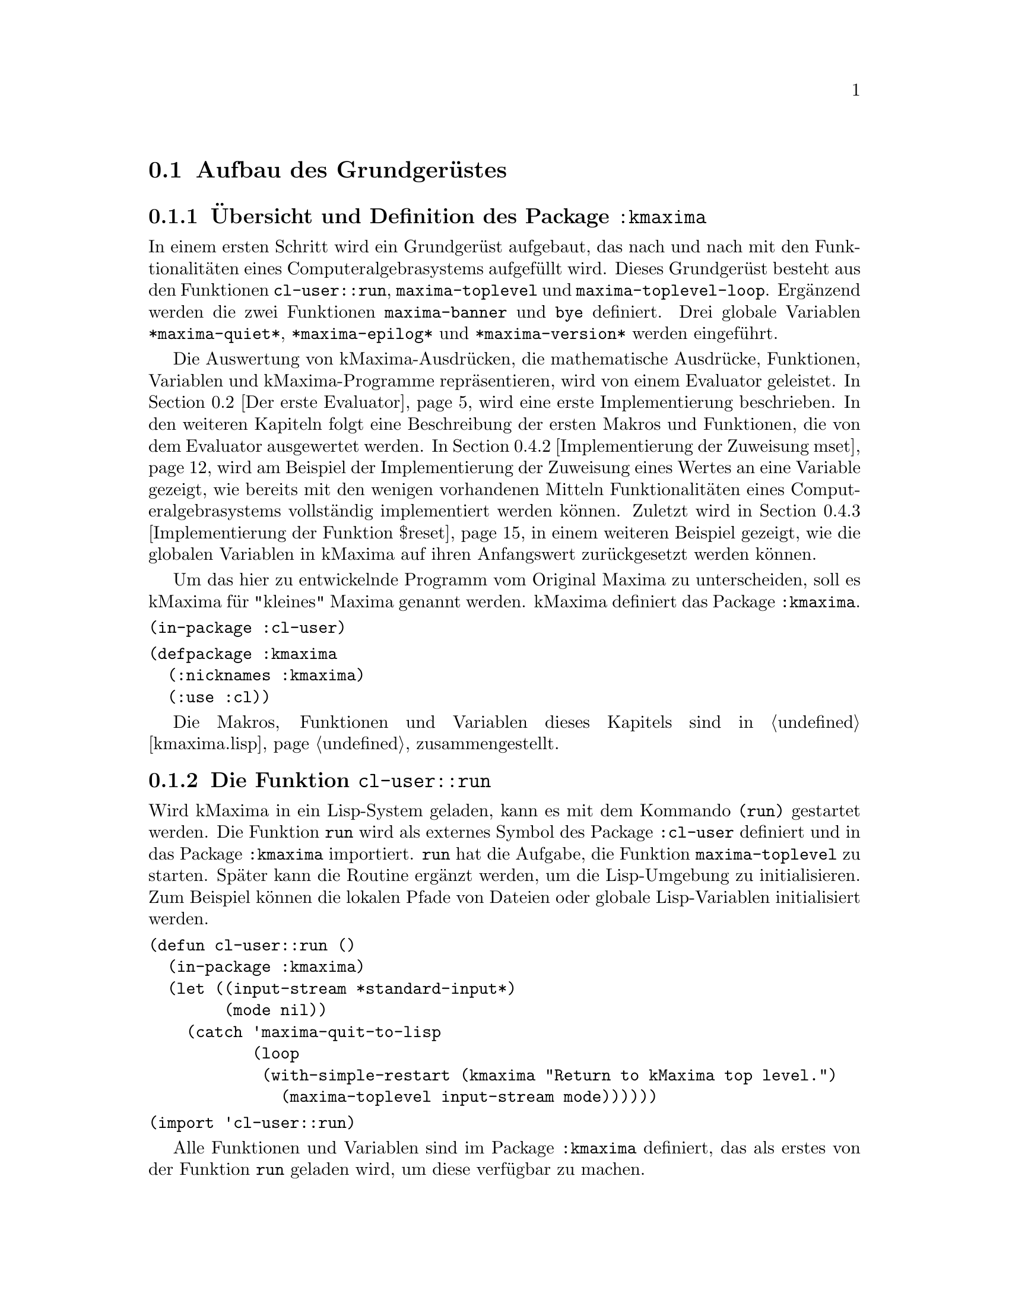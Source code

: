 @c -----------------------------------------------------------------------------
@c File     : Grundgeruest.texi
@c License  : GNU General Public License (GPL)
@c Language : German
@c Author   : Dr. Dieter Kaiser
@c Date     : 05.03.2011
@c Revision : 27.08.2011
@c 
@c Copyright (C) 2011 by Dr. Dieter Kaiser
@c -----------------------------------------------------------------------------

@menu
* Aufbau des Grundger@"ustes::
* Der erste Evaluator::
* Die ersten Makros und weitere Funktionen::
* Implementierung von Funktionen::
@end menu

@c -----------------------------------------------------------------------------
@node Aufbau des Grundger@"ustes, Der erste Evaluator, Grundger@"ust, Grundger@"ust
@section Aufbau des Grundger@"ustes
@c -----------------------------------------------------------------------------

@menu
* @"Ubersicht und Definition des Package kmaxima::
* Die Funktion run::
* Die Funktion maxima-toplevel::
* Implementierung der Funktion maxima-toplevel-loop::
@end menu

@c -----------------------------------------------------------------------------
@node @"Ubersicht und Definition des Package kmaxima, Die Funktion run, Aufbau des Grundger@"ustes, Aufbau des Grundger@"ustes
@subsection @"Ubersicht und Definition des Package @code{:kmaxima}
@c -----------------------------------------------------------------------------

In einem ersten Schritt wird ein Grundger@"ust aufgebaut, das nach und nach mit
den Funktionalit@"aten eines Computeralgebrasystems aufgef@"ullt wird.  Dieses
Grundger@"ust besteht aus den Funktionen @code{cl-user::run},
@code{maxima-toplevel} und @code{maxima-toplevel-loop}.  Erg@"anzend werden die
zwei Funktionen @code{maxima-banner} und @code{bye} definiert.  Drei globale
Variablen @code{*maxima-quiet*}, @code{*maxima-epilog*} und
@code{*maxima-version*} werden eingef@"uhrt.

Die Auswertung von kMaxima-Ausdr@"ucken, die mathematische Ausdr@"ucke,
Funktionen, Variablen und kMaxima-Programme repr@"asentieren, wird von einem
Evaluator geleistet.  In @ref{Der erste Evaluator} wird eine erste
Implementierung beschrieben.  In den weiteren Kapiteln folgt eine Beschreibung
der ersten Makros und Funktionen, die von dem Evaluator ausgewertet werden.  In
@ref{Implementierung der Zuweisung mset} wird am Beispiel der Implementierung
der Zuweisung eines Wertes an eine Variable gezeigt, wie bereits mit den wenigen
vorhandenen Mitteln Funktionalit@"aten eines Computeralgebrasystems
vollst@"andig implementiert werden k@"onnen.  Zuletzt wird in
@ref{Implementierung der Funktion $reset} in einem weiteren Beispiel gezeigt,
wie die globalen Variablen in kMaxima auf ihren Anfangswert zur@"uckgesetzt
werden k@"onnen.

Um das hier zu entwickelnde Programm vom Original Maxima zu unterscheiden, 
soll es kMaxima f@"ur "kleines" Maxima genannt werden.  kMaxima definiert das
Package @code{:kmaxima}.

@vindex :kmaxima

@verbatim
(in-package :cl-user)
@end verbatim

@verbatim
(defpackage :kmaxima
  (:nicknames :kmaxima)
  (:use :cl))
@end verbatim

Die Makros, Funktionen und Variablen dieses Kapitels sind in @ref{kmaxima.lisp}
zusammengestellt.

@c -----------------------------------------------------------------------------
@findex run
@node Die Funktion run, Die Funktion maxima-toplevel, @"Ubersicht und Definition des Package kmaxima, Aufbau des Grundger@"ustes
@subsection Die Funktion @code{cl-user::run}
@c -----------------------------------------------------------------------------

Wird kMaxima in ein Lisp-System geladen, kann es mit dem Kommando @code{(run)}
gestartet werden.  Die Funktion @code{run} wird als externes Symbol des Package
@code{:cl-user} definiert und in das Package @code{:kmaxima} importiert.
@code{run} hat die Aufgabe, die Funktion @code{maxima-toplevel} zu starten.
Sp@"ater kann die Routine erg@"anzt werden, um die Lisp-Umgebung zu
initialisieren.  Zum Beispiel k@"onnen die lokalen Pfade von Dateien oder
globale Lisp-Variablen initialisiert werden.

@verbatim
(defun cl-user::run ()
  (in-package :kmaxima)
  (let ((input-stream *standard-input*)
        (mode nil))
    (catch 'maxima-quit-to-lisp
           (loop
            (with-simple-restart (kmaxima "Return to kMaxima top level.")
              (maxima-toplevel input-stream mode))))))
@end verbatim

@verbatim
(import 'cl-user::run)
@end verbatim

Alle Funktionen und Variablen sind im Package @code{:kmaxima} definiert, das
als erstes von der Funktion @code{run} geladen wird, um diese verf@"ugbar zu
machen.

Dann werden die lokalen Variablen @code{input-stream} sowie @code{mode}
definiert.  Die Variable @code{input-stream} wird zu @code{*standard-input*}
initialisiert.  Das ist die Standardeingabe des Systems, welche im Allgemeinen
die Tastatur ist.  Wird von der Standardeingabe gelesen, hat die Variable
@code{mode} den Wert @code{nil}.  Die Funktion @code{maxima-toplevel} wird mit
diesen Argumenten gestartet.

@vindex maxima-quit-to-lisp

Die Funktion @code{run} definiert die Catch-Anweisung mit dem Schl@"usselwort
@code{'maxima-quit-to-lisp}.  Wird an irgendeiner Stelle im kMaxima-Code eine
Ausnahme zum Beispiel mit dem Befehl @code{(throw 'maxima-quit-to-lisp 0)}
generiert, wird die Endlosschleife beendet und Maxima kehrt zum Lisp-Prompt
zur@"uck.  Der R@"uckgabewert ist diesem Fall @code{0}.  Mit anderen
R@"uckgabewerten k@"onnen verschiedene Situationen signalisiert werden, die zum
Abbruch des Programms gef@"uhrt haben.

Das Lisp-Makro @code{with-simple-restart} bewirkt, dass zum Schl@"usselwort
@code{kmaxima} der Eintrag @code{"Return to kMaxima top level."} in die Liste
der R@"uckkehrm@"oglichkeiten des Lisp-Debuggers aufgenommen wird.  Bricht die
Ausf@"uhrung des Programms mit einem Fehler ab und wird der Lisp-Debugger
aufgerufen, erh@"alt der Nutzer die M@"oglichkeit, kMaxima neu zu starten.

@b{Beispiel:}
Werden alle Funktionen in @ref{kmaxima.lisp} geladen, kann kMaxima mit dem
Kommando @code{(run)} vom Lisp-Prompt @code{*} gestartet werden.  Es wird eine
Information ausgegeben und der Prompt @code{KMAXIMA} angezeigt.  Mit dem
Kommando @code{(break)} wird der Lisp-Debugger gestartet.  Unter den
R@"uckkehrm@"oglichkeiten findet sich unter Punkt 1 die Auswahl
@code{"Return to kMaxima top level."}.  Wird diese Option ausgew@"ahlt, wird
@code{"kMaxima restarted."} ausgegeben, Maxima wird neu gestartet und der
Prompt @code{KMAXIMA} angezeigt.  Die Ausgaben des Lisp-Debuggers h@"angen von
dem verwendeten Lisp ab.

@example
* (run)
kMaxima 0.1
using Lisp SBCL 1.0.45
Distributed under the GNU Public License. See the file COPYING.
Dedicated to the memory of William Schelter.

KMAXIMA> (break)
debugger invoked on a SIMPLE-CONDITION in thread #<THREAD
                                                "initial thread" RUNNING
                                                @{AA8A901@}>:
  break
Type HELP for debugger help, or (SB-EXT:QUIT) to exit from SBCL.
restarts (invokable by number or by possibly-abbreviated name):
  0: [CONTINUE] Return from BREAK.
  1: [MAXIMA  ] Return to Maxima top level.
  2: [ABORT   ] Exit debugger, returning to top level.
(BREAK "break")
0] 1
kMaxima restarted.
KMAXIMA>
@end example

@c -----------------------------------------------------------------------------
@findex maxima-toplevel
@node Die Funktion maxima-toplevel, Implementierung der Funktion maxima-toplevel-loop, Die Funktion run, Aufbau des Grundger@"ustes
@subsection Die Funktion @code{maxima-toplevel}
@c -----------------------------------------------------------------------------

Nach der Initialisierung der Lisp-Umgebung startet @code{run} die Funktion
@code{maxima-toplevel}.  Die Funktion @code{maxima-toplevel} ist die geeignete
Stelle, um die kMaxima-Umgebung zu initialisieren.  Die Funktion hat die zwei
Argumente @code{input-stream} und @code{mode}.  @code{run} startet
@code{maxima-toplevel} mit den Werten @code{*standard-input*} und @code{nil}.
Diese Werte bezeichnen die Eingabe von der Tastatur.  Als erstes wechselt
die Funktion @code{maxima-toplevel} zum Package @code{:kmaxima}.  Dies ist
bereits in der Funktion @code{run} geschehen, aber es kann sein, dass kMaxima
aus einer Lisp-Umgebung zur@"uckkehrt, in der der Nutzer das Package gewechselt
hat.

@vindex *maxima-quiet*
@vindex *maxima-epilog*

An dieser Stelle werden die globalen Variablen @code{*maxima-quiet*} und
@code{*maxima-epilog*} eingef@"uhrt.  Hat die Variable @code{*maxima-quiet*}
den Wert @code{t} wird die Ausgabe eines Banners mit der Funktion
@code{maxima-banner} unterdr@"uckt.  Endet die Endlosschleife, die von der
Funktion @code{maxima-toplevel} ausgef@"uhrt wird, dann wird
@code{*maxima-epilog*} ausgegeben und kMaxima mit dem Funktionsaufruf @code{bye}
beendet.  Der Standardwert der Variablen @code{*maxima-epilog*} ist eine leere
Zeichenkette @code{""}.

@verbatim
(defvar *maxima-quiet* nil)
(defvar *maxima-epilog* "")
@end verbatim

@verbatim
(let ((maxima-started nil))
  (defun maxima-toplevel (input-stream mode)
    (in-package :kmaxima)
    (if maxima-started
        (format t "kMaxima restarted.~%")
        (progn           
          (if (not *maxima-quiet*) (maxima-banner))
          (setq maxima-started t)))
    (catch 'maxima-quit-toplevel
           (loop
             (catch 'maxima-continue
                    (maxima-toplevel-loop input-stream mode)
                    (format t *maxima-epilog*)
                    (bye)))))))
@end verbatim

Die zu der Funktion @code{maxima-toplevel} lokale Zustandsvariable
@code{maxima-started} h@"alt fest, ob Maxima zum ersten oder zum wiederholten
Male gestartet wird.  Im zweiten Fall wird kein Banner, sondern die Meldung
@code{"kMaxima restarted."} ausgegeben.

Die Funktion @code{maxima-toplevel} f@"uhrt eine Endlosschleife aus, in der die
Funktion @code{maxima-toplevel-loop} aufgerufen wird.

@vindex maxima-quit-toplevel
@vindex maxima-continue

@code{maxima-toplevel} definiert eine Catch-Anweisung mit dem Schl@"usselwort
@code{'maxima-quit-toplevel}, welche die Endlosschleife beendet.  Wurde
@code{maxima-toplevel} von @code{run} gestartet, wird von der Funktion
@code{run} kMaxima neu gestartet.  Die zweite Catch-Anweisung mit dem
Schl@"usselwort @code{'maxima-continue} startet die Funktion
@code{maxima-toplevel-loop} neu.

@b{Beispiel:}
Die Sitzung zeigt die unterschiedlichen Aufgaben der Catch-Anweisungen.  Im
ersten Fall wird die Funktion @code{maxima-toplevel-loop} neu gestartet, im
zweiten Fall wird kMaxima neu gestartet, im letzten Fall wird kMaxima beendet
und der Lisp-Prompt @code{*} angezeigt.

@need 600
@example
KMAXIMA> (throw 'maxima-continue nil)

KMAXIMA> (throw 'maxima-quit-toplevel nil)
kMaxima restarted.

KMAXIMA> (throw 'maxima-quit-to-lisp nil)
NIL
*
@end example

@findex maxima-banner
@findex bye
@vindex *maxima-version*

@code{maxima-toplevel} ruft noch die zwei Funktionen @code{maxima-banner}
und @code{bye} auf.  Die Funktion @code{maxima-banner} gibt eine Information
aus, wenn Maxima zum ersten Mal gestartet wird.  Die aktuelle Version ist in
der globalen Variablen @code{*maxima-version*} enthalten.

@verbatim
(defvar *maxima-version* 0.1)
@end verbatim

@verbatim
(defun maxima-banner ()
  (format t "~&kMaxima ~a~%" *maxima-version*)
  (format t "using Lisp ~a ~a~%" (lisp-implementation-type)
                                 (lisp-implementation-version))
  (format t "Distributed under the GNU Public License. ~
             See the file COPYING.~%")
  (format t "Dedicated to the memory of William Schelter.~%"))
@end verbatim

Die Funktion @code{bye} beendet nicht nur die kMaxima-Sitzung, sondern auch
die Lisp-Sitzung.  Die Implementierung der Funktion h@"angt vom Lisp-Dialekt
ab.  Hier wird SBCL verwendet, das mit dem Kommando @code{(sb-ext:quit)}
beendet wird.  Der folgende Code zeigt eine Implementierung, die 10 verschiedene
Lisp-Dialekte ber@"ucksichtigt.

@verbatim
(defun bye ()
  #+(or cmu scl clisp) (ext:quit)
  #+sbcl               (sb-ext:quit)
  #+allegro            (excl:exit)
  #+(or mcl openmcl)   (ccl:quit)
  #+gcl                (lisp:quit)
  #+ecl                (si:quit)
  #+lispworks          (lispworks:quit))
@end verbatim

@c -----------------------------------------------------------------------------
@findex maxima-toplevel-loop
@node Implementierung der Funktion maxima-toplevel-loop, , Die Funktion maxima-toplevel, Aufbau des Grundger@"ustes
@subsection Implementierung der Funktion @code{maxima-toplevel-loop}
@c -----------------------------------------------------------------------------

Nachdem in der Funktion @code{run} die Lisp-Umgebung und in der Funktion
@code{maxima-toplevel} die kMaxima-Umgebung initialisiert sind, wird die
Funktion @code{maxima-toplevel-loop} aufgerufen.  Auch diese Funktion startet
eine endlose Schleife.

@code{maxima-toplevel-loop} ist eine zentrale Funktion des zu entwickelnden
Computeralgebrasystems kMaxima.  Die Aufgabe der Funktion ist das Lesen der
Eingabe, die Auswertung der Eingabe und die Ausgabe des Ergebnisses.  Sp@"ater
kommt noch die Vereinfachung eines mathematischen Ausdrucks hinzu.  Dieser
Prozess wird solange wiederholt, bis die Schleife vom Nutzer oder auf andere
Weise beendet wird.

Dies ist eine erste Implementierung der Funktion @code{maxima-toplevel-loop},
die zun@"achst eine Lisp-@code{read}-@code{eval}-Schleife ausf@"uhrt.

@need 1200
@verbatim
(defun maxima-toplevel-loop (input-stream mode)
  (declare (ignore input-stream mode))
  (loop
    (format t "~%~a> " (package-name *package*))
    (finish-output)
    (format t "~{~&~S~}" (multiple-value-list (eval (read))))))
@end verbatim

Das Einlesen der Eingabe wird mit der Lisp-Funktion @code{read} und die
Auswertung mit der Lisp-Funktion @code{eval} implementiert.  F@"ur die Ausgabe
des Ergebnisses wird die Lisp-Funktion @code{format} aufgerufen.  Diese drei
Funktionen werden in den folgenden Kapiteln ersetzt, um mathematische
Ausdr@"ucke einzulesen, zu verarbeiten und auszugeben.  Die Funktion @code{eval}
wird in @ref{Der erste Evaluator} durch die Funktion @code{meval} ersetzt,
@code{read} durch @code{mread} in @ref{Parser} und @code{format} durch
@code{mdisplay} in @ref{Lineare Anzeige}.

@b{Beispiel:} kMaxima wird dem Kommando @code{(run)} von der Lisp-Kommandozeile
gestartet.  Das kMaxima-Banner wird ausgegeben und die Eingabeaufforderung
@code{KMAXIMA} angezeigt.  Da eine Lisp-@code{read}-@code{eval}-Schleife
implementiert ist, kann jeder Lisp-Befehl eingegeben werden.  Hier ist es das
Lisp-Kommando @code{(+ 2 2)}.  Zuletzt werden die kMaxima-Sitzung und die
Lisp-Sitzung mit dem Kommando @code{(bye)} beendet.

@example
* (run)
kMaxima 0.1
using Lisp SBCL 1.0.45
Distributed under the GNU Public License. See the file COPYING.
Dedicated to the memory of William Schelter.

KMAXIMA> (+ 2 2)
4
KMAXIMA> (bye)
dieter@@dieter:~/Lisp/kMaxima/kmaxima1$ 
@end example

@c -----------------------------------------------------------------------------
@node Der erste Evaluator, Die ersten Makros und weitere Funktionen, Aufbau des Grundger@"ustes, Grundger@"ust
@section Der erste Evaluator
@c -----------------------------------------------------------------------------

@menu
* Syntax von kMaxima-Ausdr@"ucken::
* Implementierung des ersten Evaluators::
@end menu

@c -----------------------------------------------------------------------------
@node Syntax von kMaxima-Ausdr@"ucken, Implementierung des ersten Evaluators, Der erste Evaluator, Der erste Evaluator
@subsection Syntax von kMaxima-Ausdr@"ucken
@c -----------------------------------------------------------------------------

Der kMaxima-Evaluator soll die Lisp-Funktion @code{eval} ersetzen, die von
der Funktion @code{maxima-toplevel-loop} aufgerufen wird, um die Eingabe des
Nutzers auszuwerten.  Bevor ein erster Evaluator f@"ur die Auswertung von
kMaxima-Ausdr@"ucken implementiert wird, muss die Syntax der Ausdr@"ucke
festgelegt werden.  kMaxima-Ausdr@"ucke m@"ussen beliebige mathematische
Eingaben und kMaxima-Funktionen repr@"asentieren.  Dies gelingt mit Hilfe der
folgenden Festlegungen:

@table @emph
@item Atome
Atome sind Symbole, wie mathematische Variablen @math{a, b, @dots{}}, Zahlen
wie ganze Zahlen @math{1, 2, @dots{}} oder Gleitkommazahlen
@math{0.5, 1.25, @dots{}}.
@item Ausdr@"ucke
Jeder Ausdruck wird als eine Liste dargestellt, die einen Operator @math{op} und
die Argumente des Operators @math{arg1, arg2, @dots{}} enh@"alt.  Die Liste hat
die interne Darstellung @code{((op) arg1 arg2 ...)}.  Die Argumente 
@code{arg1, arg2, ...} sind Atome oder wiederum Ausdr@"ucke, wodurch
verschachtelte Listen entstehen.
@end table

Das erste Element eines Ausdrucks ist eine Liste @code{(op)} mit dem Operator
@code{op} als erstes Element der Liste.  Diese Darstellung hat den Vorteil, dass
der Operator mit Attributen versehen werden kann, ohne dass die Implementation
des Evaluators modifiziert werden muss.  Ein Beispiel ist ein Ausdruck der Form
@code{((mplus simp) $a $b)}.  Hier zeigt das Attribut @code{simp} an, dass der
mathematische Ausdruck @code{a + b} von kMaxima ausgewertet und vereinfacht ist.

Nicht alle Datentypen werden von kMaxima als @emph{Atome} repr@"asentiert.  So
werden rationale Zahlen von kMaxima intern als @code{((rat) <num> <den>)} 
dargestellt, wobei @code{<num>} und @code{<den>} ganze Zahlen sind, welche den 
Z@"ahler und Nenner der rationalen Zahl bilden.  Bei rationalen Zahlen handelt
es sich daher um Ausdr@"ucke.

Jeder Operator @code{op} repr@"asentiert eine kMaxima-Funktion, ein Kommando,
eine Pro@-gram@-mier-An@-wei@-sung, einen Datentyp oder eine sonstige
Eingabe des Nutzers.  Die folgende Tabelle zeigt Beispiele, die die Syntax
demonstrieren.

@verbatim
Eingabe         interne Darstellung       Beschreibung
---------------------------------------------------------------------
2               2                         ganze Zahl
a               $A                        mathematisches Symbol
a + b           ((MPLUS) $A $B)           Addition von Symbolen
sin(x)          ((%SIN) $X)               Sinusfunktion
diff(sin(x),x)  (($DIFF) ((%SIN) $X) $X)  Ableitung der Sinusfunktion
quit()          (($QUIT))                 kMaxima-Kommando
@end verbatim

Eine Besonderheit ist die Unterscheidung von Lisp-Symbolen und kMaxima-Symbolen
durch das Voranstellen eines @code{$}- oder @code{%}-Zeichens.  Siehe
@ref{Verb- und Substantivform} f@"ur weitere Ausf@"uhrungen zu diesem Thema.

@c -----------------------------------------------------------------------------
@anchor{meval}
@node Implementierung des ersten Evaluators, , Syntax von kMaxima-Ausdr@"ucken, Der erste Evaluator
@subsection Implementierung des ersten Evaluators
@c -----------------------------------------------------------------------------

Die Aufgabe des Evaluators ist die Auswertung von kMaxima-Atomen oder
kMaxima-Ausdr@"ucken.  Dabei bewirkt die Auswertung folgendes:

@enumerate
@item Auswertung von Atomen

Zahlen und Symbole, die keinen Wert haben, werden zu sich selbst ausgewertet.
Symbole, die einen Wert haben, werden durch ihren Wert ersetzt.

@item Auswertung von Ausdr@"ucken

Zuerst werden die Argumente @code{arg1, arg2, ...} eines Ausdrucks
@code{((op) arg1 arg2 ...)} ausgewertet.  Dann wird der Operator @code{op} auf
die Argumente angewendet.  Zum Beispiel wird eine Funktion mit den ausgewerteten
Argumenten aufgerufen.  Die R@"uckgabe der Funktion ist das Ergebnis der
Auswertung.  Es gibt Sonderformen, die eine Auswertung der Argumente ganz oder
teilweise unterdr@"ucken.
@end enumerate

Die folgende Funktion @code{meval} ist eine erste Implementierung des
Evaluators.  Zuerst werden in der @code{cond}-Anweisung Atome behandelt.
Es werden drei F@"alle unterschieden.  Ist das Atom kein Symbol oder hat das
Symbol keinen Wert wird das Atom selbst zur@"uckgegeben.  Ansonsten wird
der Wert des Symbols zur@"uckgegeben.

In der zweiten @code{cond}-Anweisung wird getestet, ob ein kMaxima-Ausdruck 
vorliegt.  Dazu wird gepr@"uft, ob das erste Argument des Ausdrucks @code{form} 
eine Liste ist.  Der Operator ist dann das erste Element der Liste.

In der letzten @code{cond}-Anweisung wird angenommen, dass ein Lisp-Ausdruck
vorliegt.  Das Argument @code{form} wird in diesem Fall mit der Lisp-Funktion
@code{eval} ausgewertet.

@verbatim
(defun meval (form &aux u)
  (cond 
    ((atom form)
     (cond ((not (symbolp form))
            form)
           ((not (boundp form))
            form)
           (t (symbol-value form))))
    ((consp (car form))
     (let ((op (caar form)))
       (cond
         ((mfunctionp op)
          (apply op (mevalargs (cdr form))))
         ((setq u (getprop op 'mspec))
          (apply u (cons form nil)))
         ((macro-function op)
          (eval (cons op (cdr form))))
         (t
          (cons (car form) (mevalargs (cdr form)))))))
    (t (eval form))))
@end verbatim

Trifft der Evaluator auf einen kMaxima-Ausdruck, werden die folgenden vier
F@"alle unterschieden.

@enumerate
@item Lisp-Funktion

Der Operator @code{op} repr@"asentiert eine Lisp-Funktion.  Dies wird mit der
Funktion @code{mfunctionp} getestet.  Diese Funktion ist eine Variation der
Lisp-Funktion @code{functionp}.  Die Argumente werden von der Funktion
@code{mevalargs} ausgewertet, dann wird der Operator @code{op} mit der
Lisp-Funktion @code{apply} auf die Argumente angewendet.

@item Maxima-Spezialform

Es wird gepr@"uft, ob der Operator eine kMaxima-Spezialform repr@"asentiert.
Dazu wird mit der Funktion @code{getprop} getestet, ob eine Funktion zum
Indikator @code{'mspec} auf der Eigenschaftsliste des Operators @code{op}
existiert.  kMaxima-Spezialformen sind Nutzerfunktionen, die ihre Argumente
nicht auswerten.  In diesem Fall wird die Lisp-Funktion @code{apply} auf die
nicht ausgewerteten Argumente angewendet.

@item Lisp-Makrofunktion

In diesem Fall repr@"asentiert der Operator @code{op} eine Lisp-Makrofunktion.
Die Lisp-Makrofunktion wird von der Lisp-Funktion @code{eval} ausgewertet.
Lisp-Makrofunktionen erm@"oglichen die Definition von Funktionen, die @"ahnlich
wie Maxima-Spezialformen ihre Argumente nicht auswerten.

@item Allgemeiner Fall

Kann der Operator keine der oben aufgef@"uhrten Formen zugeordnet werden, werden
nur die Argumente ausgewertet.  Der Ausdruck wird mit den ausgewerteten
Argumenten zur@"uckgeben.
@end enumerate

Die oben genannten Auswertungen der Funktion @code{meval} sind noch nicht
vollst@"andig.  So fehlt zum Beispiel die Auswertung einer
kMaxima-Nutzerfunktion.

@findex mevalargs

Immer wenn die Argumente eines Operators ausgewertet werden m@"ussen, wird die
Funktion @code{mevalargs} aufgerufen, die die Funktion @code{meval} nacheinander
mit der Lisp-Funktion @code{mapcar} auf die Argumente anwendet.

@verbatim
(defun mevalargs (args)
  (mapcar #'meval args))
@end verbatim

@findex mfunctionp

F@"ur den Evaluator wird eine Verallgemeinerung der Lisp-Funktion 
@code{functionp} ben@"otigt.  Die Lisp-Funktion funktioniert nicht f@"ur
Symbole, die eine Lisp-Funktion repr@"asentieren.  Im Unterschied zum
Originalcode von Maxima wird die Neudefinition der Funktion @code{functionp} 
vermieden, stattdessen wird eine Funktion mit dem Namen @code{mfunctionp}
definiert.

@verbatim
(defun mfunctionp (x)
  (cond ((symbolp x)
	 (and (not (macro-function x))
	      (fboundp x) t))
        ((functionp x))))
@end verbatim

Die Funktion @code{meval} ruft die Funktion @code{getprop} auf, um zu pr@"ufen,
ob zum Indikator @code{'mspec} eine Funktion auf der Lisp-Eigenschaftsliste
abgelegt ist.  @code{getprop} arbeitet @"ahnlich wie die Lisp-Funktion
@code{get}, testet jedoch zuerst, ob das Argument ein Symbol ist und gibt, wenn
dies nicht der Fall ist, den Wert @code{nil} zur@"uck.  Die Funktionen f@"ur das
Schreiben und Lesen von Eigenschaften von der Lisp-Eigenschaftsliste werden in
@ref{Setzen und Lesen der Eigenschaftsliste} beschrieben.

@b{Beispiele:}
Die folgenden Beispiele zeigen die verschiedenen Auswertungen, die von der
Funktion @code{meval} ausgef@"uhrt werden.  Um eine kMaxima-Spezialform zu
definieren, wird das Makro @code{defmspec} genutzt, das im folgenden Kapitel
eingef@"uhrt wird.

@example
* (meval 'a)
A
* (setq a 123)
123
* (meval 'a)
123
* (meval '((sin) 0.5))
0.47942555
* (defmspec add (args) (+ (cadr args) (caddr args)))
#<FUNCTION (LAMBDA (ARGS)) @{AB40975@}>
* (meval '((add) 10 20))
30
* (defmacro show (text) (format t "Nachricht: ~A~%" text))
SHOW
* (meval '((show) "Dies ist eine Nachricht."))
Nachricht: Dies ist eine Nachricht.
NIL
@end example

@c -----------------------------------------------------------------------------
@need 1200
@node Die ersten Makros und weitere Funktionen, Implementierung von Funktionen, Der erste Evaluator, Grundger@"ust
@section Die ersten Makros und weitere Funktionen
@c -----------------------------------------------------------------------------

@menu
* Das Makro defmspec::
* Das Makro defmvar::
* Setzen und Lesen der Eigenschaftsliste::
@end menu

@c -----------------------------------------------------------------------------
@node Das Makro defmspec, Das Makro defmvar, Die ersten Makros und weitere Funktionen, Die ersten Makros und weitere Funktionen
@subsection Das Makro @code{defmspec}
@c -----------------------------------------------------------------------------

@findex defmspec
@findex defun-prop

Bevor mit der Implementation von Funktionalit@"aten fortgefahren wird, die auf
den ersten Entwurf des Evaluators aufbauen, sollen zwei wichtige Makros 
implementiert werden.

kMaxima-Nutzerfunktionen, die ihre Argumente nicht auswerten sollen, k@"onnen
mit dem Makro @code{defmspec} definiert werden.  Der Evaluator testet, ob ein
Ausdruck eine solche Nutzerfunktion repr@"asentiert und wertet in diesem Fall
die Argumente der Funktion nicht aus.  Das Makro baut auf @code{defun-prop} auf.
Das Makro @code{defun-prop} dient dazu, die Definition einer Funktion zu einem
Indikator auf der Eigenschaftsliste des Symbols abzulegen.  @code{defun-prop}
akzeptiert als erstes Argument @code{f} eine Liste mit zwei Elementen.  Das
erste Element ist ein Symbol f@"ur den Namen der Funktion.  Das zweite Element
ist ein Indikator, der den Typ der Funktion festlegt.  Im Fall der
kMaxima-Spezialform @code{defmspec} ist der Typ @code{'mspec}.  Das Makro
@code{defun-prop} legt die Definition der Funktion
@code{`(#'(lambda ,arg ,@@body))} zum Indikator @code{'mspec} in der
Eigenschaftsliste des Symbols ab, das den Namen der Funktion bezeichnet.

@verbatim
(defmacro defun-prop (f arg &body body)
  `(setf (get ',(first f) ',(second f)) #'(lambda ,arg ,@body)))
@end verbatim

@verbatim
(defmacro defmspec (function . rest)
  `(progn
     (defun-prop (,function mspec) ,@rest)))
@end verbatim

@b{Beispiel:}
Das folgende Beispiel zeigt die Definition einer Funktion @code{f} mit dem 
Argument @code{x}.  Das Beispiel wird in der Lisp-Kommandozeile ausgef@"uhrt.
Die Funktion wird auf der Eigenschaftsliste des Symbols @code{f} abgelegt.  Mit
der Lisp-Funktion @code{apply} kann die Funktion angewendet werden.  Das
Argument muss eine Liste sein.  Dies wird hier mit dem Befehl
@code{(cons 2 nil)} erreicht.  Der Evaluator von Maxima ist so implementiert,
dass immer dann wenn eine Funktion vom Typ @code{mspec} vorliegt, die hier
gezeigte Anwendung der Funktion mit @code{apply} ausgef@"uhrt wird.

@example
* (defmspec f (x) (* 2 x))
#<FUNCTION (LAMBDA (X)) @{B1DDECD@}>
* (symbol-plist 'f)
(MSPEC #<FUNCTION (LAMBDA #) @{B1DDECD@}>)
* (apply (get 'f 'mspec) (cons 2 nil))
4
@end example

@c -----------------------------------------------------------------------------
@node Das Makro defmvar, Setzen und Lesen der Eigenschaftsliste, Das Makro defmspec, Die ersten Makros und weitere Funktionen
@subsection Das Makro @code{defmvar}
@c -----------------------------------------------------------------------------

@findex defmvar
@vindex *variable-initial-values*

Als n@"achstes betrachten wir die Implementierung des Makros @code{defmvar}.
Eine vollst@"andige Implementierung eines Computeralgebrasystems verwendet eine
Vielzahl von Optionsvariablen, die den Zustand des Systems beschreiben.  Um
dem Nutzer zu erm@"oglichen, einzelne oder alle Werte im Laufe einer Sitzung
auf ihren urspr@"unglichen Wert zur@"ucksetzen, werden die Standardwerte der
Optionsvariablen abgespeichert.

Das Makro @code{defmvar} automatisiert diese Aufgabe f@"ur den Programmierer.
Jede globale Variable die mit diesem Makro definiert wird, wird zusammen mit
ihrem Wert in der globalen Hash-Tabelle @code{*variable-initial-values*}
abgelegt.

@verbatim
(defvar *variable-initial-values* (make-hash-table))

(defmacro defmvar (var &rest val-and-doc)
  (cond ((> (length val-and-doc) 2)
         (setq val-and-doc (list (car val-and-doc) (second val-and-doc)))))
  `(progn
     (unless (gethash ',var *variable-initial-values*)
       (setf (gethash ',var *variable-initial-values*) ,(first val-and-doc)))
     (defvar ,var ,@val-and-doc)))
@end verbatim

@b{Beispiel:} Das folgende Beispiel zeigt die Definition der Variablen 
@code{$myvar} mit einem Standardwert von @code{1.25}.  Mit der Lisp-Funktion
@code{gethash} wird der Wert wieder ausgelesen.

@example
* (defmvar $myvar 1.25)
$MYVAR
* (gethash '$myvar *variable-initial-values*)
1.25
T
@end example

@c -----------------------------------------------------------------------------
@node Setzen und Lesen der Eigenschaftsliste, , Das Makro defmvar, Die ersten Makros und weitere Funktionen
@subsection Setzen und Lesen der Eigenschaftsliste
@c -----------------------------------------------------------------------------

@findex defprop
@findex putprop
@findex getprop
@findex getpropl

Die Lisp-Eigenschaftsliste wird von kMaxima h@"aufig genutzt, um Eigenschaften
f@"ur Lisp-Symbole abzulegen.  Diese Eigenschaften k@"onnen Werte und Funktionen
sein.  Die Eigenschaftsliste erlaubt einen Programmierstil, der objektorientiert
ist, ohne dass Mechanismen gebraucht werden, wie sie in anderen
Programmiersprachen notwendig sind.

Um eine einheitliche Syntax zu erm@"oglichen, werden f@"ur das Setzen eines
Wertes die Funktion @code{putprop} und das Makro @code{defprop} definiert.
Im Unterschied zur Funktion @code{putprop} wertet das Makro @code{defprop}
die Argumente nicht aus.  Das erlaubt eine bequemere Schreibweise, da auf
das Voranstellen des Quote-Operators @code{'} verzichtet werden kann, wenn
die Argumente Symbole sind.  Mit der Funktion @code{getprop} kann eine
Eigenschaft zu einem Symbol gelesen werden.  Im Unterschied zur Lisp-Funktion
@code{get} testet die Funktion @code{getprop} zun@"achst, ob das erste Argument
ein Symbol ist.  Ist dies nicht der Fall ist die R@"uckgabe @code{nil}.

@verbatim
(defun putprop (sym val indic)
  (and (symbolp sym)
       (setf (get sym indic) val)))

(defmacro defprop (sym val indic)
  `(putprop ',sym ',val ',indic))

(defun getprop (sym indic)
  (and (symbolp sym)
       (get sym indic)))
@end verbatim

Bereits an dieser Stelle ist zus@"atzlich die Funktion @code{getpropl}
eingef@"uhrt.  @code{getpropl} ist eine Verallgemeinerung der Funktion
@code{getprop}, die auch eine Liste als zweites Argument akzeptiert und eine
Liste zur@"uckgibt, deren erstes Element der Indikator ist, zu dem der erste
Eintrag auf der Eigenschaftsliste gefunden wurde.  Die weiteren Elemente der
Liste sind die folgenden Eintr@"age der Eigenschaftsliste.

@need 800
@verbatim
(defun getpropl (sym indicator-list)
  (cond ((symbolp sym)
         (setq sym (symbol-plist sym))
         (loop for tail on sym by #'cddr
               when (member (car tail) indicator-list :test #'eq)
               do (return tail)))
        (t (return-from getpropl nil))))
@end verbatim

@b{Beispiele:} Es folgen einige Beispiele f@"ur die Anwendung der Funktionen.

@example
* (putprop 'op 0.25 'float)
0.25
* (getprop 'op 'float)
0.25
* (defprop op 25 integer)
25
* (getprop 'op 'integer)
25
* (putprop 'op 1/2 'rational)
1/2
* (symbol-plist 'op)
(RATIONAL 1/2 INTEGER 25 FLOAT 0.25)
* (getpropl 'op '(float integer))
(INTEGER 25 FLOAT 0.25)
* (getpropl 'op '(rational integer))
(RATIONAL 1/2 INTEGER 25 FLOAT 0.25)
* (getpropl 'op '(float))
(FLOAT 0.25)
* (getpropl 'op '(float integer))
(INTEGER 25 FLOAT 0.25)
@end example

@c -----------------------------------------------------------------------------
@node Implementierung von Funktionen, , Die ersten Makros und weitere Funktionen, Grundger@"ust
@section Implementierung von Funktionen
@c -----------------------------------------------------------------------------

@menu
* Implementierung einfacher Nutzerfunktionen::
* Implementierung der Zuweisung mset::
* Implementierung der Funktion $reset::
@end menu

@c -----------------------------------------------------------------------------
@node Implementierung einfacher Nutzerfunktionen, Implementierung der Zuweisung mset, Implementierung von Funktionen, Implementierung von Funktionen
@subsection Implementierung einfacher Nutzerfunktionen
@c -----------------------------------------------------------------------------

@menu
* Die Funktion $quit::
* Die Funktionen $writefile und $closefile::
@end menu

@c -----------------------------------------------------------------------------
@node Die Funktion $quit, Die Funktionen $writefile und $closefile, Implementierung einfacher Nutzerfunktionen, Implementierung einfacher Nutzerfunktionen
@subsubsection Die Funktion @code{$quit}
@c -----------------------------------------------------------------------------

@findex $quit

Der Evaluator kann jede Lisp-Funktion ausf@"uhren.  kMaxima-Nutzerfunktionen 
k@"onnen daher als Lisp-Funktion implementiert werden.  kMaxima-Funktionen haben
ein vorangestelltes Dollarzeichen @code{$}.  Als erstes Beispiel wird die
Funktion @code{$quit} implementiert.  @code{$quit} beendet eine kMaxima-Sitzung,
aber nicht die Lisp-Sitzung.  kMaxima wird mit dem R@"uckgabewert @code{0}
beendet.

@verbatim
(defun $quit ()
  (throw 'quit-to-lisp 0))
@end verbatim

@b{Beispiel:} Im folgenden Beispiel wird eine kMaxima-Sitzung mit dem Kommando
@code{(run)} gestartet, mit dem Kommando @code{($quit)} wird die
kMaxima-Sitzung beendet und dann mit dem Kommando @code{(run)} wieder gestartet.

@example
@group
* (run)
kMaxima 0.1
using Lisp SBCL 1.0.45
Distributed under the GNU Public License. See the file COPYING.
Dedicated to the memory of William Schelter.
KMAXIMA> ($quit)
0
* (run)
kMaxima restarted.
KMAXIMA>
@end group
@end example

@c -----------------------------------------------------------------------------
@node Die Funktionen $writefile und $closefile, , Die Funktion $quit, Implementierung einfacher Nutzerfunktionen
@subsubsection Die Funktionen @code{$writefile} und @code{$closefile}
@c -----------------------------------------------------------------------------

@findex $writefile
@findex $closefile

Zwei weitere Funktionen sind @code{$writefile} und @code{$closefile} mit denen
die Aufzeichnung einer kMaxima-Sitzung in eine Datei gestartet und beendet
werden kann.  Die Implementierung nutzt die Lisp-Funktion @code{dribble}.

@verbatim
(defun $writefile (filename)
  (let ((msg (dribble filename)))
    (format t "~&~A~&" msg)
    '$done))

(defun $closefile ()
  (let ((msg (dribble)))
    (format t "~&~A~&" msg))
  '$done)
@end verbatim

@c -----------------------------------------------------------------------------
@node Implementierung der Zuweisung mset, Implementierung der Funktion $reset, Implementierung einfacher Nutzerfunktionen, Implementierung von Funktionen
@subsection Implementierung der Zuweisung @code{mset}
@c -----------------------------------------------------------------------------

@findex mset

Die Zuweisung eines Wertes an ein Symbol soll in einer vollst@"andigen
Implementierung mit den Operatoren @code{:} und @code{::} m@"oglich sein.
Das Symbol @code{$a} erh@"alt zum Beispiel den Wert @code{0} mit dem Kommando
@code{a:0} oder @code{'a::0}.  W@"ahrend der Operator @code{:} sein erstes
Argument quotiert, ist dies f@"ur den Operator @code{::} nicht der Fall.

Die interne Darstellung als ein kMaxima-Ausdruck hat die Form
@code{((msetq) var val)} f@"ur den Operator @code{:} und @code{((mset) var val)}
f@"ur den Operator @code{::}.

Die Zuweisung @code{mset} wird als Lisp-Funktion implementiert.  Die
Implementierung enth@"alt zus@"atzliche Funktionalit@"aten, die sp@"ater in
einem vollst@"andigen Computeralgebrasystems n@"utzlich sind.

@vindex *values*
@vindex *options*
@findex $options
@findex $values

Zun@"achst werden die globalen Variablen @code{*values*} und @code{*options*}
definiert.  Die Variable @code{*values*} ist eine Liste, die alle vom Nutzer
eingef@"uhrten Variablen enth@"alt.  Die Variable @code{*options*} ist die Liste
der Optionsvariablen, die mit @code{defmvar} definiert wurden und vom Nutzer
einen neuen Wert erhalten haben.  Weiterhin werden die kMaxima-Funktionen
@code{$values} und @code{$options} definiert.  Mit diesen Funktionen kann der
Nutzer die aktuellen Eintr@"age der Variablen @code{*values*} und
@code{*options*} ausgeben.  Die R@"uckgabe ist eine Kopie der internen Listen
und hat das Format einer kMaxima-Liste.  Eine kMaxima-Liste ist ein Ausdruck mit
dem Operator @code{mlist} und den Elementen der Liste als Argumente.  Der
Operator erh@"alt zus@"atzlich das Attribut @code{simp}, um anzuzeigen, dass
der Ausdruck als ausgewertet und vereinfacht angenommen werden kann.

@need 600
@verbatim
(defvar *values* nil)
(defvar *options* nil)

(defun $values ()
  (cons '(mlist simp) (copy-list *values*)))

(defun $options ()
  (cons '(mlist simp) (copy-list *options*)))
@end verbatim

@vindex $optionset

Weiterhin wird der Schalter @code{$optionset} definiert, der die Werte @code{t}
und @code{nil} annehmen kann.  Hat @code{$optionset} den Wert @code{t},
gibt kMaxima eine Information aus, wenn eine Optionsvariable vom Nutzer einen
neuen Wert erh@"alt.

@verbatim
(defmvar $optionset nil)

(defun mset (x y)
  (cond ((symbolp x)
         (let ((f (getprop x 'assign)))
           (if (and f (or (not (eq x y))
                          (eq f 'neverset)))
               (if (eq (funcall f x y) 'munbindp)
                   (return-from mset nil))))
         (cond ((not (boundp x))
                (push x *values*))
               ((and (not (eq x y))
                     (boundp x)
                     (not (member x *values*)))
                (if $optionset
                    (format t "assignment: assigning to option ~A~%" x))
                (push x *options*)))
         (return-from mset (setf (symbol-value x) y)))
        (t (merror "assignment: cannot assign to ~A~%" x))))
@end verbatim

Die Zuweisung eines Wertes an ein Symbol kann kontrolliert werden.  Dazu wird
eine Funktion zum Indikator @code{'assign} in die Eigenschaftsliste des 
Symbols abgelegt.  Es werden die Funktionen @code{neverset}, @code{booleset}
und @code{shadowset} definiert, die die Zuweisung kontrollieren.

@findex neverset
@findex booleset
@findex shadowset

@verbatim
(defun neverset (var val)
  (mseterror var val))

(defun booleset (x y)
  (if (not (member y '(t nil $false $true)))
      (mseterror x y)))

(defun shadowset (var val)
  (mset (get var 'shadowvar) val))
@end verbatim

Erh@"alt ein Symbol @code{$a} zum Beispiel die Eigenschaft @code{neverset} mit 
dem Befehl @code{(defprop $a neverset assign)}, so kann dem Symbol @code{$a} 
kein Wert zugewiesen werden.  Das Symbol verh@"alt sich wie eine Konstante.
Die Funktion @code{booleset} kontrolliert, ob dem Symbol ein boolescher Wert
zugewiesen wird.  Ist dies nicht der Fall, wird die Ausf@"uhrung mit einer
Fehlermeldung abgebrochen.  Mit der Funktion @code{shadowset} kann einem Symbol
die Eigenschaft gegeben werden, einer weiteren Variablen, die Shadow-Variable
genannt wird, denselben Wert zuzuweisen.

@findex merror

Die folgende Funktion @code{merror} wird aufgerufen, wenn ein Fehler auftritt,
der zum Abbruch der Ausf@"uhrung f@"uhrt.  Nach der Ausgabe einer Meldung
wird ein nicht-lokaler R@"ucksprung zum Catch @code{'maxima-continue}
ausgef@"uhrt.  Dieser R@"ucksprung startet die Routine
@code{maxima-toplevel-loop} neu.

@need 500
@verbatim
(defun merror (message &rest args)
  (apply #'format `(t ,message ,@args))
  (format t "~& -- an error. To debug this try: debugmode(true);~%")
  (throw 'maxima-continue 'maxima-error))
@end verbatim

@vindex *munbindp*
@findex mseterror

Zuletzt die Definition der Funktion @code{mseterror}, die von den oben
definierten Assign-Funktionen aufgerufen wird, wenn eine Zuweisung an einer
Variablen nicht m@"oglich ist.  Wird die globale Variable @code{*munbindp*} an
den Wert @code{T} gebunden, wird die Ausf@"uhrung auch dann nicht abgebrochen,
wenn die Zuweisung eines Wertes an eine Variable nicht m@"oglich ist.

@verbatim
(defvar *munbindp* nil)

(defun mseterror (var val)
  (declare (special *munbindp*))
  (if *munbindp*
      'munbindp
      (merror "assignment: cannot assign ~a to ~a" val var)))
@end verbatim

@b{Beispiele:} Immer wenn die Variable @code{$numer} einen Wert erh@"alt, wird
dieser auch der Shadow-Variablen @code{$float} zugewiesen.  Diese
Funktionalit@"at ist auf gleiche Weise im Original Maxima implementiert.

@example
* (defmvar $numer nil)
$NUMER
* (defmvar $float nil)
$FLOAT
* (defprop $numer shadowset assign)
SHADOWSET
* (defprop $numer $float shadowvar)
$FLOAT
* (mset '$numer 99)
99
* $float
99
@end example

Der Optionsvariablen @code{$optionset} k@"onnen nur die booleschen Werte
@code{T} oder @code{NIL} zugewiesen werden.  Wird versucht eine Zahl zuzuweisen,
bricht die Ausf@"uhrung mit einer Fehlermeldung ab.

@example
KMAXIMA> (defprop $optionset booleset assign)
BOOLESET
KMAXIMA> (mset '$optionset nil)
NIL
KMAXIMA> (mset '$optionset t)
T
@group
KMAXIMA> (mset '$optionset 99)
assignment: cannot assign 99 to $OPTIONSET
 -- an error. To debug this try: debugmode(true);
@end group
@end example

Das Symbol @code{$%pi} wird als Konstante deklariert.  Es kann kein Wert
zugewiesen werden.

@example
KMAXIMA> (defprop $%pi neverset assign)
NEVERSET
KMAXIMA> (mset '$%pi 1)
assignment: cannot assign 1 to $%PI
 -- an error. To debug this try: debugmode(true);
@end example

@c -----------------------------------------------------------------------------
@node Implementierung der Funktion $reset, , Implementierung der Zuweisung mset, Implementierung von Funktionen
@subsection Implementierung der Funktion @code{$reset}
@c -----------------------------------------------------------------------------

@findex $reset
@findex reset1

An dieser Stelle schlie@ss{}en wir die Implementierung einer Nutzerfunktion an,
mit der die Werte von globalen Optionsvariablen auf ihren Anfangswert
zur@"uckgesetzt werden k@"onnen.  Die Funktion @code{$reset} ist als eine
kMaxima-Spezialform mit dem Makro @code{defmspec} definiert.  Dies ist
notwendig, da die Argumente beim Aufrufen der Funktion nicht ausgewertet werden 
sollen.  Im Grunde k@"onnte darauf verzichtet werden, wenn der Nutzer beim
Aufruf einer Funktion die Argumente explizit quotiert, um die Auswertung der 
Argumente zu verhindern.  Dies w@"are jedoch unbequem.

Einige Hinweise zur Implementierung der Funktion @code{reset1}.  Die Funktion
@code{maybe-reset} ist lokal zur Funktion @code{reset1} definiert.  Da
@code{maybe-reset} eine Hilfsfunktion f@"ur @code{reset1} ist, verstecken wir
diese innerhalb der Funktion @code{reset1}.  Weiterhin nutzt die urspr@"ungliche
Version im Original Maxima Seiteneffekte, um die Liste @code{actually-reset} der
Funktion @code{maybe-reset} zu modifizieren.  Dies ist hier nicht der Fall.  Die
Funktion @code{maybe-reset} hat den R@"uckgabewert @code{nil}, wenn der Wert
@code{key} nicht zur@"uckgesetzt wurde und ansonsten den Wert @code{key}.  Die
Akkumulation der Liste @code{actually-reset} geschieht nicht durch einen
Seiteneffekt in der Routine @code{maybe-reset}, sondern in der Routine
@code{reset1} selbst.

@findex msetq
@findex mquote

Wir f@"ugen an dieser Stelle noch die zwei kMaxima-Spezialformen @code{msetq}
und @code{mquote} ein.  Die Zuweisung ist mit der Lisp-Funktion @code{mset}
implementiert.  Diese Funktion wertet die Argumente aus.  Die
kMaxima-Spezialform @code{msetq} ruft die Funktion @code{mset} auf, wobei
das erste Argument nicht, aber das zweite Argument mit einem Aufruf von
@code{meval} ausgewertet wird.

@verbatim
(defmspec msetq (l)
  (mset (cadr l) (meval (caddr l))))
@end verbatim

@b{Beispiel:} Das Beispiel zeigt den Unterschied der Zuweisung eines Wertes
f@"ur die Lisp-Funktion @code{mset} und die kMaxima-Spezialform @code{msetq}.

@example
* (setq a 'b)
B
* (meval '((mset) a 123))
123
* a
B
* b
123
* (meval '((msetq) a 999))
999
* a
999
* b
123
@end example

Das Makro @code{mquote} repr@"asentiert den Quote-Operator in einem
kMaxima-Ausdruck.  Die Auswertung eines Arguments @code{a} kann damit zum
Beispiel wie in dem folgendem kMaxima-Ausdruck @code{'((mquote) a)}
verhindert werden.

@verbatim
(defmspec mquote (form)
  (cadr form))
@end verbatim

Zuletzt die Implementierung der Funktionen @code{$reset} und @code{reset1}.
Da eine kMaxima-Spezialform auf der Eigenschaftsliste abgelegt wird, soll die
Definition der Nutzer-Funktion @code{$reset} so kurz als m@"oglich sein.  Wir 
führen hier die Konvention ein, dass die eigentliche Funktion eine Lisp-Funktion
mit dem Index @code{1} ein.

@verbatim
(defmspec $reset (l)
  (reset1 (cdr l)))

(defun reset1 (args)
  (declare (special *variable-initial-values*))
  (labels ((maybe-reset (key val)
             (let ((reset nil))
               (when (and (boundp key)
                          (not (equalp (symbol-value key) val)))
                 (setq reset key)
                 (let ((*mundbindp* t))
                   (declare (special *munbindp*))
                   (meval `((msetq) ,key ((mquote) ,val)))))
               reset)))
    (let ((actually-reset nil))
      (if args
        (mapcar
          #'(lambda (key)
              (multiple-value-bind (val found-p)
                  (gethash key *variable-initial-values*)
                (if found-p
                    (if (maybe-reset key val)
                        (push key actually-reset)))))
          args)
        (maphash
          #'(lambda (key val)
              (if (maybe-reset key val)
                  (push key actually-reset)))
          *variable-initial-values*))
      (cons '(mlist) (nreverse actually-reset)))))
@end verbatim

In der Funktion @code{maybe-reset} wird die Gleichheit von zwei Strukturen mit
der Aussagefunktion @code{equalp} getestet.  Dies muss sp@"ater verallgemeinert
werden, da kMaxima-Ausdr@"ucke in ihrer Listenstruktur verschiedene weitere
Informationen enthalten k@"onnen, obwohl die Ausdr@"ucke @"aquivalent sind.

@b{Beispiel:}
In diesem Beispiel definieren wir die Optionsvariable @code{$option} und geben
ihr den Wert @code{1}.  So dann @"andern wir den Wert auf @code{99} und rufen
dann die Funktion @code{reset1} auf, um die Variable auf ihren urspr@"unglichen
Wert zur@"uckzusetzen.  Die R@"uckgabe der Funktion @code{reset} ist eine 
kMaxima-Liste, die die Variablen enth@"alt, die zur@"uckgesetzt wurden.  In 
diesem Fall haben wir nur die Variable @code{$option} zur@"uckgesetzt.

@example
* (defmvar $option 1)
$OPTION
* (setq $option 99)
99
* (reset1 '($option))
((MLIST) $OPTION)
* $option
1
@end example

Alle Funktionen, Variablen und Makros die in @ref{Grundger@"ust} definiert
wurden k@"onnen mit der Datei kmaxima.lisp in ein Lisp-System geladen werden.

@c --- End of file Grundgeruest.texi -------------------------------------------

